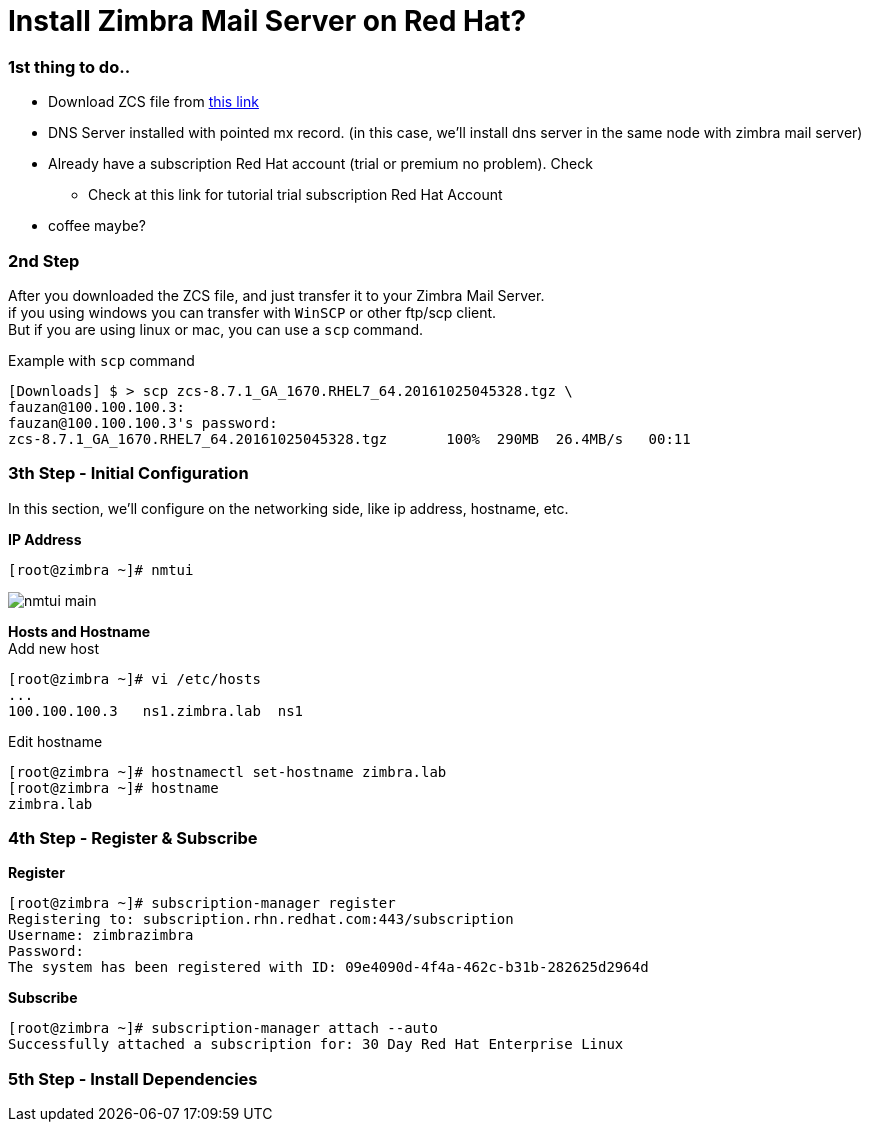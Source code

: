 = Install Zimbra Mail Server on Red Hat?
:hp-tags: installation, server
:published_at: 2003-03-03

=== 1st thing to do..

* Download ZCS file from https://www.zimbra.com/downloads/zimbra-collaboration-open-source/[this link]
* DNS Server installed with pointed mx record. (in this case, we'll install dns server in the same node with zimbra mail server)
* Already have a subscription Red Hat account (trial or premium no problem). Check 
** Check at this link for tutorial trial subscription Red Hat Account
* coffee maybe?


=== 2nd Step

After you downloaded the ZCS file, and just transfer it to your Zimbra Mail Server. +
if you using windows you can transfer with `WinSCP` or other ftp/scp client. +
But if you are using linux or mac, you can use a `scp` command. +

Example with `scp` command
[source]
[Downloads] $ > scp zcs-8.7.1_GA_1670.RHEL7_64.20161025045328.tgz \
fauzan@100.100.100.3:
fauzan@100.100.100.3's password: 
zcs-8.7.1_GA_1670.RHEL7_64.20161025045328.tgz       100%  290MB  26.4MB/s   00:11 


=== 3th Step - Initial Configuration
In this section, we'll configure on the networking side, like ip address, hostname, etc. +

*IP Address*
[source]
[root@zimbra ~]# nmtui

image::https://github.com/fauzanooor/fauzanooor.github.io/raw/master/images/nmtui-main.png[]

*Hosts and Hostname* +
Add new host
[source]
[root@zimbra ~]# vi /etc/hosts
...
100.100.100.3	ns1.zimbra.lab	ns1

Edit hostname
[source]
[root@zimbra ~]# hostnamectl set-hostname zimbra.lab
[root@zimbra ~]# hostname
zimbra.lab

=== 4th Step - Register & Subscribe

*Register*
[source]
[root@zimbra ~]# subscription-manager register
Registering to: subscription.rhn.redhat.com:443/subscription
Username: zimbrazimbra
Password: 
The system has been registered with ID: 09e4090d-4f4a-462c-b31b-282625d2964d

*Subscribe* 
[source]
[root@zimbra ~]# subscription-manager attach --auto
Successfully attached a subscription for: 30 Day Red Hat Enterprise Linux

=== 5th Step - Install Dependencies
